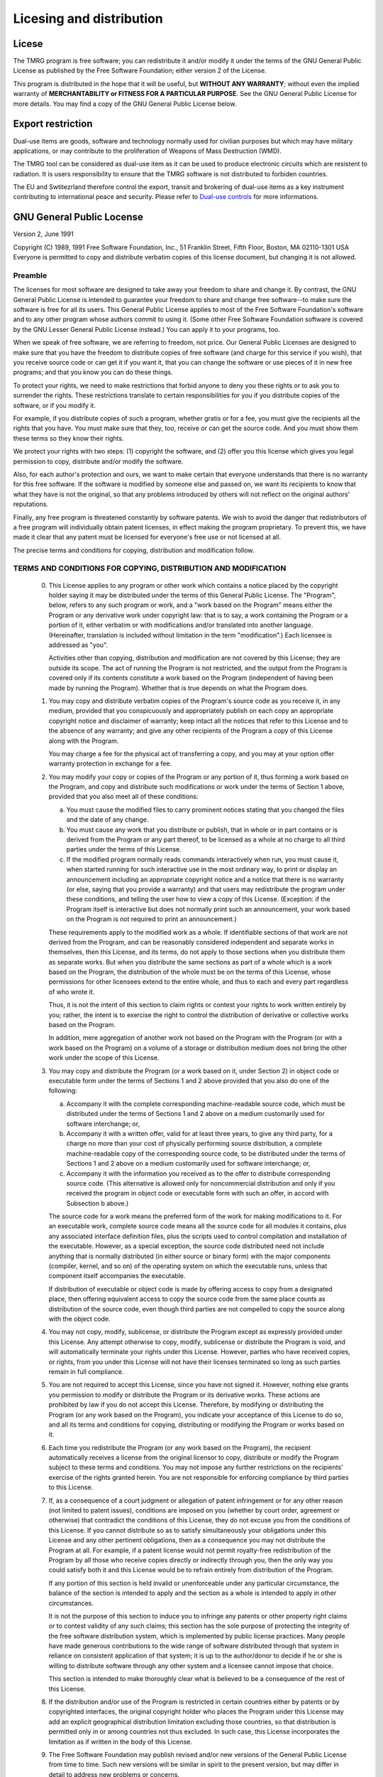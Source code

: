 .. _licesing:

Licesing and distribution
#########################

Licese
======

The TMRG program is free software; you can redistribute it and/or modify
it under the terms of the GNU General Public License as published by
the Free Software Foundation; either version 2 of the License.

This program is distributed in the hope that it will be useful,
but **WITHOUT ANY WARRANTY**; without even the implied warranty of
**MERCHANTABILITY or FITNESS FOR A PARTICULAR PURPOSE**.  See the
GNU General Public License for more details. You may find a copy of the GNU
General Public License below.

Export restriction
==================================

Dual-use items are goods, software and technology normally used for civilian
purposes but which may have military applications, or may contribute to the
proliferation of Weapons of Mass Destruction (WMD).

The TMRG tool can be considered as dual-use item as it can be used to produce 
electronic circuits which are resistent to radiation. It is users responsibility
to ensure that the TMRG software is not distributed to forbiden countries.

The EU and Swtitezrland therefore control the export, transit and brokering of
dual-use items as a key instrument contributing to international peace and
security. Please refer to `Dual-use controls
<http://ec.europa.eu/trade/import-and-export-rules/export-from-eu/dual-use-controls/>`_
for more informations.




GNU General Public Locense
==========================

Version 2, June 1991

Copyright (C) 1989, 1991 Free Software Foundation, Inc.,
51 Franklin Street, Fifth Floor, Boston, MA 02110-1301 USA
Everyone is permitted to copy and distribute verbatim copies
of this license document, but changing it is not allowed.

Preamble
--------

The licenses for most software are designed to take away your
freedom to share and change it.  By contrast, the GNU General Public
License is intended to guarantee your freedom to share and change free
software--to make sure the software is free for all its users.  This
General Public License applies to most of the Free Software
Foundation's software and to any other program whose authors commit to
using it.  (Some other Free Software Foundation software is covered by
the GNU Lesser General Public License instead.)  You can apply it to
your programs, too.

When we speak of free software, we are referring to freedom, not
price.  Our General Public Licenses are designed to make sure that you
have the freedom to distribute copies of free software (and charge for
this service if you wish), that you receive source code or can get it
if you want it, that you can change the software or use pieces of it
in new free programs; and that you know you can do these things.

To protect your rights, we need to make restrictions that forbid
anyone to deny you these rights or to ask you to surrender the rights.
These restrictions translate to certain responsibilities for you if you
distribute copies of the software, or if you modify it.

For example, if you distribute copies of such a program, whether
gratis or for a fee, you must give the recipients all the rights that
you have.  You must make sure that they, too, receive or can get the
source code.  And you must show them these terms so they know their
rights.

We protect your rights with two steps: (1) copyright the software, and
(2) offer you this license which gives you legal permission to copy,
distribute and/or modify the software.

Also, for each author's protection and ours, we want to make certain
that everyone understands that there is no warranty for this free
software.  If the software is modified by someone else and passed on, we
want its recipients to know that what they have is not the original, so
that any problems introduced by others will not reflect on the original
authors' reputations.

Finally, any free program is threatened constantly by software
patents.  We wish to avoid the danger that redistributors of a free
program will individually obtain patent licenses, in effect making the
program proprietary.  To prevent this, we have made it clear that any
patent must be licensed for everyone's free use or not licensed at all.

The precise terms and conditions for copying, distribution and
modification follow.

..                     GNU GENERAL PUBLIC LICENSE

TERMS AND CONDITIONS FOR COPYING, DISTRIBUTION AND MODIFICATION
---------------------------------------------------------------

  0. This License applies to any program or other work which contains
     a notice placed by the copyright holder saying it may be distributed
     under the terms of this General Public License.  The "Program", below,
     refers to any such program or work, and a "work based on the Program"
     means either the Program or any derivative work under copyright law:
     that is to say, a work containing the Program or a portion of it,
     either verbatim or with modifications and/or translated into another
     language.  (Hereinafter, translation is included without limitation in
     the term "modification".)  Each licensee is addressed as "you".

     Activities other than copying, distribution and modification are not
     covered by this License; they are outside its scope.  The act of
     running the Program is not restricted, and the output from the Program
     is covered only if its contents constitute a work based on the
     Program (independent of having been made by running the Program).
     Whether that is true depends on what the Program does.

  1. You may copy and distribute verbatim copies of the Program's
     source code as you receive it, in any medium, provided that you
     conspicuously and appropriately publish on each copy an appropriate
     copyright notice and disclaimer of warranty; keep intact all the
     notices that refer to this License and to the absence of any warranty;
     and give any other recipients of the Program a copy of this License
     along with the Program.

     You may charge a fee for the physical act of transferring a copy, and
     you may at your option offer warranty protection in exchange for a fee.

  2. You may modify your copy or copies of the Program or any portion
     of it, thus forming a work based on the Program, and copy and
     distribute such modifications or work under the terms of Section 1
     above, provided that you also meet all of these conditions:

     a) You must cause the modified files to carry prominent notices
        stating that you changed the files and the date of any change.

     b) You must cause any work that you distribute or publish, that in
        whole or in part contains or is derived from the Program or any
        part thereof, to be licensed as a whole at no charge to all third
        parties under the terms of this License.

     c) If the modified program normally reads commands interactively
        when run, you must cause it, when started running for such
        interactive use in the most ordinary way, to print or display an
        announcement including an appropriate copyright notice and a
        notice that there is no warranty (or else, saying that you provide
        a warranty) and that users may redistribute the program under
        these conditions, and telling the user how to view a copy of this
        License.  (Exception: if the Program itself is interactive but
        does not normally print such an announcement, your work based on
        the Program is not required to print an announcement.)

     These requirements apply to the modified work as a whole.  If
     identifiable sections of that work are not derived from the Program,
     and can be reasonably considered independent and separate works in
     themselves, then this License, and its terms, do not apply to those
     sections when you distribute them as separate works.  But when you
     distribute the same sections as part of a whole which is a work based
     on the Program, the distribution of the whole must be on the terms of
     this License, whose permissions for other licensees extend to the
     entire whole, and thus to each and every part regardless of who wrote it.

     Thus, it is not the intent of this section to claim rights or contest
     your rights to work written entirely by you; rather, the intent is to
     exercise the right to control the distribution of derivative or
     collective works based on the Program.

     In addition, mere aggregation of another work not based on the Program
     with the Program (or with a work based on the Program) on a volume of
     a storage or distribution medium does not bring the other work under
     the scope of this License.

  3. You may copy and distribute the Program (or a work based on it,
     under Section 2) in object code or executable form under the terms of
     Sections 1 and 2 above provided that you also do one of the following:

     a) Accompany it with the complete corresponding machine-readable
        source code, which must be distributed under the terms of Sections
        1 and 2 above on a medium customarily used for software interchange; or,

     b) Accompany it with a written offer, valid for at least three
        years, to give any third party, for a charge no more than your
        cost of physically performing source distribution, a complete
        machine-readable copy of the corresponding source code, to be
        distributed under the terms of Sections 1 and 2 above on a medium
        customarily used for software interchange; or,

     c) Accompany it with the information you received as to the offer
        to distribute corresponding source code.  (This alternative is
        allowed only for noncommercial distribution and only if you
        received the program in object code or executable form with such
        an offer, in accord with Subsection b above.)

     The source code for a work means the preferred form of the work for
     making modifications to it.  For an executable work, complete source
     code means all the source code for all modules it contains, plus any
     associated interface definition files, plus the scripts used to
     control compilation and installation of the executable.  However, as a
     special exception, the source code distributed need not include
     anything that is normally distributed (in either source or binary
     form) with the major components (compiler, kernel, and so on) of the
     operating system on which the executable runs, unless that component
     itself accompanies the executable.

     If distribution of executable or object code is made by offering
     access to copy from a designated place, then offering equivalent
     access to copy the source code from the same place counts as
     distribution of the source code, even though third parties are not
     compelled to copy the source along with the object code.

  4. You may not copy, modify, sublicense, or distribute the Program
     except as expressly provided under this License.  Any attempt
     otherwise to copy, modify, sublicense or distribute the Program is
     void, and will automatically terminate your rights under this License.
     However, parties who have received copies, or rights, from you under
     this License will not have their licenses terminated so long as such
     parties remain in full compliance.

  5. You are not required to accept this License, since you have not
     signed it.  However, nothing else grants you permission to modify or
     distribute the Program or its derivative works.  These actions are
     prohibited by law if you do not accept this License.  Therefore, by
     modifying or distributing the Program (or any work based on the
     Program), you indicate your acceptance of this License to do so, and
     all its terms and conditions for copying, distributing or modifying
     the Program or works based on it.

  6. Each time you redistribute the Program (or any work based on the
     Program), the recipient automatically receives a license from the
     original licensor to copy, distribute or modify the Program subject to
     these terms and conditions.  You may not impose any further
     restrictions on the recipients' exercise of the rights granted herein.
     You are not responsible for enforcing compliance by third parties to
     this License.

  7. If, as a consequence of a court judgment or allegation of patent
     infringement or for any other reason (not limited to patent issues),
     conditions are imposed on you (whether by court order, agreement or
     otherwise) that contradict the conditions of this License, they do not
     excuse you from the conditions of this License.  If you cannot
     distribute so as to satisfy simultaneously your obligations under this
     License and any other pertinent obligations, then as a consequence you
     may not distribute the Program at all.  For example, if a patent
     license would not permit royalty-free redistribution of the Program by
     all those who receive copies directly or indirectly through you, then
     the only way you could satisfy both it and this License would be to
     refrain entirely from distribution of the Program.

     If any portion of this section is held invalid or unenforceable under
     any particular circumstance, the balance of the section is intended to
     apply and the section as a whole is intended to apply in other
     circumstances.

     It is not the purpose of this section to induce you to infringe any
     patents or other property right claims or to contest validity of any
     such claims; this section has the sole purpose of protecting the
     integrity of the free software distribution system, which is
     implemented by public license practices.  Many people have made
     generous contributions to the wide range of software distributed
     through that system in reliance on consistent application of that
     system; it is up to the author/donor to decide if he or she is willing
     to distribute software through any other system and a licensee cannot
     impose that choice.

     This section is intended to make thoroughly clear what is believed to
     be a consequence of the rest of this License.

  8. If the distribution and/or use of the Program is restricted in
     certain countries either by patents or by copyrighted interfaces, the
     original copyright holder who places the Program under this License
     may add an explicit geographical distribution limitation excluding
     those countries, so that distribution is permitted only in or among
     countries not thus excluded.  In such case, this License incorporates
     the limitation as if written in the body of this License.

  9. The Free Software Foundation may publish revised and/or new versions
     of the General Public License from time to time.  Such new versions will
     be similar in spirit to the present version, but may differ in detail to
     address new problems or concerns.

     Each version is given a distinguishing version number.  If the Program
     specifies a version number of this License which applies to it and "any
     later version", you have the option of following the terms and conditions
     either of that version or of any later version published by the Free
     Software Foundation.  If the Program does not specify a version number of
     this License, you may choose any version ever published by the Free Software
     Foundation.

  10. If you wish to incorporate parts of the Program into other free
      programs whose distribution conditions are different, write to the author
      to ask for permission.  For software which is copyrighted by the Free
      Software Foundation, write to the Free Software Foundation; we sometimes
      make exceptions for this.  Our decision will be guided by the two goals
      of preserving the free status of all derivatives of our free software and
      of promoting the sharing and reuse of software generally.

NO WARRANTY
-----------

  11. BECAUSE THE PROGRAM IS LICENSED FREE OF CHARGE, THERE IS NO WARRANTY
      FOR THE PROGRAM, TO THE EXTENT PERMITTED BY APPLICABLE LAW.  EXCEPT WHEN
      OTHERWISE STATED IN WRITING THE COPYRIGHT HOLDERS AND/OR OTHER PARTIES
      PROVIDE THE PROGRAM "AS IS" WITHOUT WARRANTY OF ANY KIND, EITHER EXPRESSED
      OR IMPLIED, INCLUDING, BUT NOT LIMITED TO, THE IMPLIED WARRANTIES OF
      MERCHANTABILITY AND FITNESS FOR A PARTICULAR PURPOSE.  THE ENTIRE RISK AS
      TO THE QUALITY AND PERFORMANCE OF THE PROGRAM IS WITH YOU.  SHOULD THE
      PROGRAM PROVE DEFECTIVE, YOU ASSUME THE COST OF ALL NECESSARY SERVICING,
      REPAIR OR CORRECTION.

  12. IN NO EVENT UNLESS REQUIRED BY APPLICABLE LAW OR AGREED TO IN WRITING
      WILL ANY COPYRIGHT HOLDER, OR ANY OTHER PARTY WHO MAY MODIFY AND/OR
      REDISTRIBUTE THE PROGRAM AS PERMITTED ABOVE, BE LIABLE TO YOU FOR DAMAGES,
      INCLUDING ANY GENERAL, SPECIAL, INCIDENTAL OR CONSEQUENTIAL DAMAGES ARISING
      OUT OF THE USE OR INABILITY TO USE THE PROGRAM (INCLUDING BUT NOT LIMITED
      TO LOSS OF DATA OR DATA BEING RENDERED INACCURATE OR LOSSES SUSTAINED BY
      YOU OR THIRD PARTIES OR A FAILURE OF THE PROGRAM TO OPERATE WITH ANY OTHER
      PROGRAMS), EVEN IF SUCH HOLDER OR OTHER PARTY HAS BEEN ADVISED OF THE
      POSSIBILITY OF SUCH DAMAGES.






